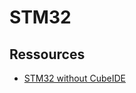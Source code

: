* STM32
** Ressources
  - [[https://kleinembedded.com/stm32-without-cubeide-part-1-the-bare-necessities/][STM32 without CubeIDE]]
